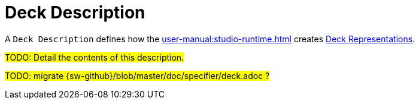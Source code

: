 = Deck Description

A `Deck Description` defines how the xref:user-manual:studio-runtime.adoc[] creates xref:user-manual:studio-runtime.adoc#_deck[Deck Representations].

#TODO: Detail the contents of this description.#

#TODO: migrate {sw-github}/blob/master/doc/specifier/deck.adoc ?#